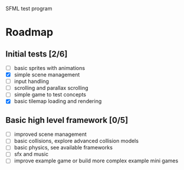 SFML test program

* Roadmap

** Initial tests [2/6]
   - [ ] basic sprites with animations
   - [X] simple scene management
   - [ ] input handling
   - [ ] scrolling and parallax scrolling
   - [ ] simple game to test concepts
   - [X] basic tilemap loading and rendering

** Basic high level framework [0/5]
   - [ ] improved scene management
   - [ ] basic collisions, explore advanced collision models
   - [ ] basic physics, see available frameworks
   - [ ] sfx and music
   - [ ] improve example game or build more complex example mini games
